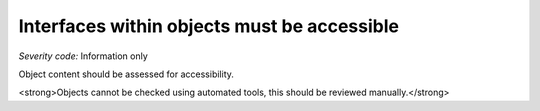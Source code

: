 ===============================
Interfaces within objects must be accessible
===============================

*Severity code:* Information only

.. php:class:: objectInterfaceIsAccessible


Object content should be assessed for accessibility.




<strong>Objects cannot be checked using automated tools, this should be reviewed manually.</strong>




